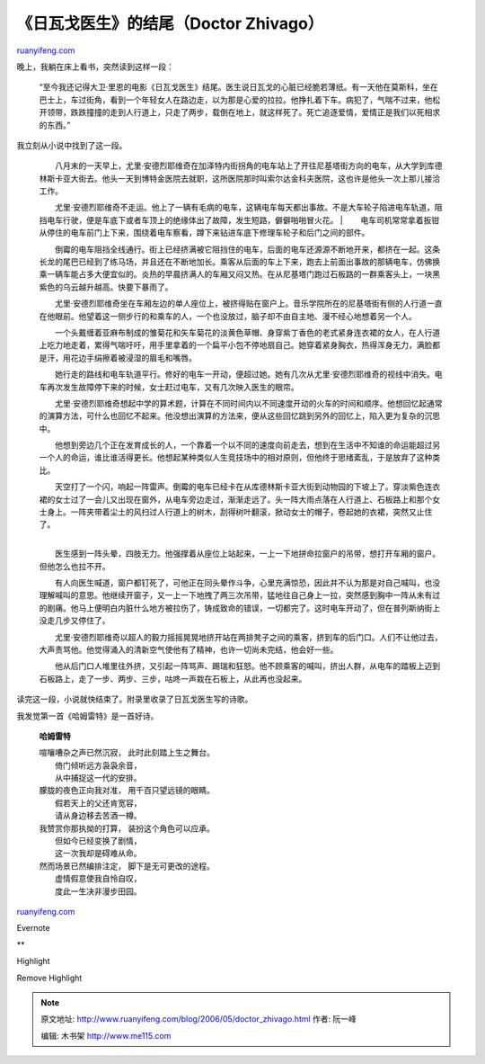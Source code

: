 .. _200605_doctor_zhivago:

《日瓦戈医生》的结尾（Doctor Zhivago）
=========================================================

`ruanyifeng.com <http://www.ruanyifeng.com/blog/2006/05/doctor_zhivago.html>`__

晚上，我躺在床上看书，突然读到这样一段：

    “至今我还记得大卫·里恩的电影《日瓦戈医生》结尾。医生说日瓦戈的心脏已经脆若薄纸。有一天他在莫斯科，坐在巴士上，车过街角，看到一个年轻女人在路边走，以为那是心爱的拉拉。他挣扎着下车。病犯了，气喘不过来，他松开领带，跌跌撞撞的走到人行道上，只走了两步，载倒在地上，就这样死了。死亡追逐爱情，爱情正是我们以死相求的东西。”

我立刻从小说中找到了这一段。

    | 　　八月末的一天早上，尤里·安德烈耶维奇在加泽特内街拐角的电车站上了开往尼基塔街方向的电车，从大学到库德林斯卡亚大街去。他头一天到博特金医院去就职，这所医院那时叫索尔达金科夫医院，这也许是他头一次上那儿接洽工作。
    　　尤里·安德烈耶维奇不走运。他上了一辆有毛病的电车，这辆电车每天都出事故。不是大车轮子陷进电车轨道，阻挡电车行驶，便是车底下或者车顶上的绝缘体出了故障，发生短路，僻僻啪啪冒火花。
    | 
    　　电车司机常常拿着扳钳从停住的电车前门上下来，围绕着电车察看，蹲下来钻进车底下修理车轮子和后门之间的部件。

    　　倒霉的电车阻挡全线通行。街上已经挤满被它阻挡住的电车，后面的电车还源源不断地开来，都挤在一起。这条长龙的尾巴已经到了练马场，并且还在不断地加长。乘客从后面的车上下来，跑去上前面出事故的那辆电车，仿佛换乘一辆车能占多大便宜似的。炎热的早晨挤满人的车厢又闷又热。在从尼基塔门跑过石板路的一群乘客头上，一块黑紫色的乌云越升越高。快要下暴雨了。

    　　尤里·安德烈耶维奇坐在车厢左边的单人座位上，被挤得贴在窗户上。音乐学院所在的尼基塔街有侧的人行道一直在他眼前。他望着这一侧步行的和乘车的人，一个也没放过，脑子却不由自主地、漫不经心地想着另一个人。

    　　一个头戴缠着亚麻布制成的雏菊花和矢车菊花的淡黄色草帽、身穿紫丁香色的老式紧身连衣裙的女人，在人行道上吃力地走着，累得气喘吁吁，用手里拿着的一个扁平小包不停地扇自己。她穿着紧身胸衣，热得浑身无力，满脸都是汗，用花边手绢擦着被浸湿的眉毛和嘴唇。

    　　她行走的路线和电车轨道平行。修好的电车一开动，便超过她。她有几次从尤里·安德烈耶维奇的视线中消失。电车再次发生故障停下来的时候，女士赶过电车，又有几次映入医生的眼帘。

    　　尤里·安德烈耶维奇想起中学的算术题，计算在不同时间内以不同速度开动的火车的时间和顺序。他想回忆起通常的演算方法，可什么也回忆不起来。他没想出演算的方法来，便从这些回忆跳到另外的回忆上，陷入更为复杂的沉思中。

    　　他想到旁边几个正在发育成长的人，一个靠着一个以不同的速度向前走去，想到在生活中不知谁的命运能超过另一个人的命运，谁比谁活得更长。他想起某种类似人生竞技场中的相对原则，但他终于思绪紊乱，于是放弃了这种类比。

    | 　　天空打了一个闪，响起一阵雷声。倒霉的电车已经卡在从库德林斯卡亚大街到动物园的下坡上了。穿淡紫色连衣裙的女士过了一会儿又出现在窗外，从电车旁边走过，渐渐走远了。头一阵大雨点落在人行道上、石板路上和那个女士身上。一阵夹带着尘土的风扫过人行道上的树木，刮得树叶翻滚，掀动女士的帽子，卷起她的衣裙，突然又止住了。
    | 
    　　医生感到一阵头晕，四肢无力。他强撑着从座位上站起来，一上一下地拼命拉窗户的吊带，想打开车厢的窗户。但他怎么也拉不开。

    　　有人向医生喊道，窗户都钉死了，可他正在同头晕作斗争，心里充满惊恐，因此并不认为那是对自己喊叫，也没理解喊叫的意思。他继续开窗子，又一上一下地拽了两三次吊带，猛地往自己身上一拉，突然感到胸中一阵从未有过的剧痛。他马上便明白内脏什么地方被拉伤了，铸成致命的错误，一切都完了。这时电车开动了，但在普列斯纳街上没走几步又停住了。

    　　尤里·安德烈耶维奇以超人的毅力摇摇晃晃地挤开站在两排凳子之间的乘客，挤到车的后门口。人们不让他过去，大声责骂他。他觉得涌入的清新空气使他有了精神，也许一切尚未完结，他会好一些。

    　　他从后门口人堆里往外挤，又引起一阵骂声、踢瑞和狂怒。他不顾乘客的喊叫，挤出人群，从电车的踏板上迈到石板路上，走了一步、两步、三步，咕咚一声栽在石板上，从此再也没起来。

读完这一段，小说就快结束了。附录里收录了日瓦戈医生写的诗歌。

我发觉第一首《哈姆雷特》是一首好诗。

    **哈姆雷特**

    | 喧嚷嘈杂之声已然沉寂， 此时此刻踏上生之舞台。
    |  倚门倾听远方袅袅余音，
    |  从中捕捉这一代的安排。

    | 朦胧的夜色正向我对准， 用千百只望远镜的眼睛。
    |  假若天上的父还肯宽容，
    |  请从身边移去苦酒一樽。

    | 我赞赏你那执拗的打算， 装扮这个角色可以应承。
    |  但如今已经变换了剧情，
    |  这一次我却是碍难从命。

    | 然而场景已然编排注定， 脚下是无可更改的途程。
    |  虚情假意使我自怜自叹，
    |  度此一生决非漫步田园。

`ruanyifeng.com <http://www.ruanyifeng.com/blog/2006/05/doctor_zhivago.html>`__

Evernote

**

Highlight

Remove Highlight

.. note::
    原文地址: http://www.ruanyifeng.com/blog/2006/05/doctor_zhivago.html 
    作者: 阮一峰 

    编辑: 木书架 http://www.me115.com